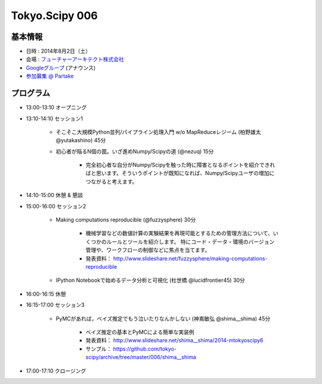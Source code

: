 Tokyo.Scipy 006
===============

基本情報
--------

* 日時 : 2014年8月2日（土）
* 会場 : `フューチャーアーキテクト株式会社 <https://sites.google.com/site/futurestudyfree/information>`_
* `Googleグループ <https://groups.google.com/d/msg/tokyo_scipy/mGfp0OTW3Is/G9jhb_Kri_sJ>`_ (アナウンス)
* `参加募集 @ Partake <http://partake.in/events/e4e4649d-e06f-4dbe-a16c-46350711605b>`_

プログラム
----------
* 13:00-13:10 オープニング

* 13:10-14:10 セッション1

    * そこそこ大規模Python並列/パイプライン処理入門 w/o MapReduceレジーム (柏野雄太 @yutakashino) 45分

    * 初心者が陥るN個の罠。いざ進めNumpy/Scipyの道 (@nezuq) 15分

        * 完全初心者な自分がNumpy/Scipyを触った時に障害となるポイントを紹介できればと思います。そういうポイントが既知になれば、Numpy/Scipyユーザの増加につながると考えます。

* 14:10-15:00 休憩 & 懇談

* 15:00-16:00 セッション2

    * Making computations reproducible (@fuzzysphere) 30分

        * 機械学習などの数値計算の実験結果を再現可能とするための管理方法について、いくつかのルールとツールを紹介します。 特にコード・データ・環境のバージョン管理や、ワークフローの制御などに焦点を当てます。
        * 発表資料： http://www.slideshare.net/fuzzysphere/making-computations-reproducible

    * IPython Notebookで始めるデータ分析と可視化 (杜世橋 @lucidfrontier45) 30分


* 16:00-16:15 休憩

* 16:15-17:00 セッション3

    * PyMCがあれば，ベイズ推定でもう泣いたりなんかしない (神嶌敏弘 @shima__shima) 45分

        * ベイズ推定の基本とPyMCによる簡単な実装例
        * 発表資料： http://www.slideshare.net/shima__shima/2014-mtokyoscipy6
        * サンプル： https://github.com/tokyo-scipy/archive/tree/master/006/shima__shima

* 17:00-17:10 クロージング
